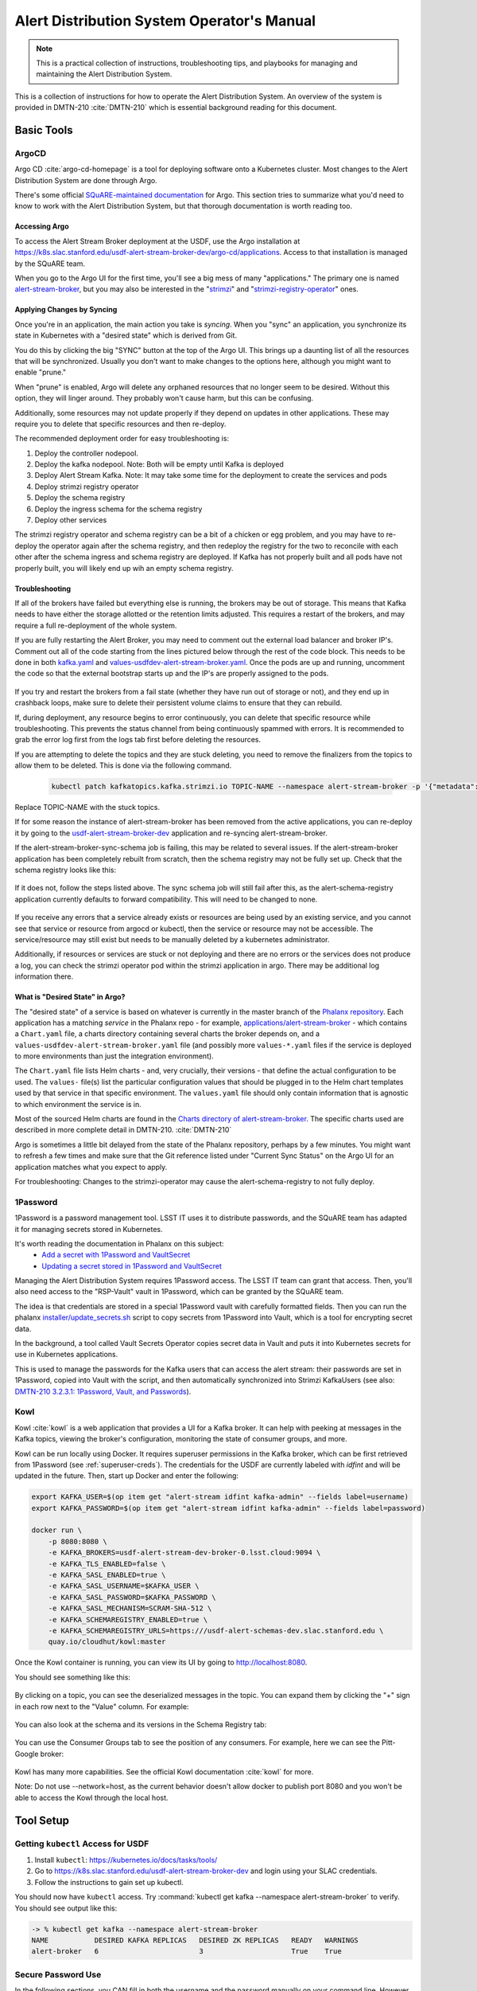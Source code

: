 ###########################################
Alert Distribution System Operator's Manual
###########################################

.. abstract::

   This is a practical collection of instructions, troubleshooting tips, and playbooks for managing and maintaining the Alert Distribution System.

..
  Technote content.



.. note::

   This is a practical collection of instructions, troubleshooting tips, and playbooks for managing and maintaining the Alert Distribution System.

This is a collection of instructions for how to operate the Alert Distribution System.
An overview of the system is provided in DMTN-210 :cite:`DMTN-210` which is essential background reading for this document.

Basic Tools
===========

ArgoCD
------

Argo CD :cite:`argo-cd-homepage` is a tool for deploying software onto a Kubernetes cluster.
Most changes to the Alert Distribution System are done through Argo.

There's some official `SQuARE-maintained documentation <https://phalanx.lsst.io/applications/argocd/index.html#std-px-app-argocd>`__ for Argo.
This section tries to summarize what you'd need to know to work with the Alert Distribution System, but that thorough documentation is worth reading too.

.. _accessing-argo:

Accessing Argo
~~~~~~~~~~~~~~

To access the Alert Stream Broker deployment at the USDF, use the Argo installation at
`https://k8s.slac.stanford.edu/usdf-alert-stream-broker-dev/argo-cd/applications <https://k8s.slac.stanford.edu/usdf-alert-stream-broker-dev/argo-cd/applications>`__.
Access to that installation is managed by the SQuARE team.

When you go to the Argo UI for the first time, you'll see a big mess of many "applications."
The primary one is named `alert-stream-broker <https://k8s.slac.stanford.edu/usdf-alert-stream-broker-dev/argo-cd/applications/argocd/alert-stream-broker?view=tree>`__, but you may also be interested in the "`strimzi <https://data-int.lsst.cloud/argo-cd/applications/strimzi>`__" and "`strimzi-registry-operator <https://data-int.lsst.cloud/argo-cd/applications/strimzi>`__" ones.

Applying Changes by Syncing
~~~~~~~~~~~~~~~~~~~~~~~~~~~

Once you're in an application, the main action you take is *syncing*.
When you "sync" an application, you synchronize its state in Kubernetes with a "desired state" which is derived from Git.

You do this by clicking the big "SYNC" button at the top of the Argo UI.
This brings up a daunting list of all the resources that will be synchronized.
Usually you don't want to make changes to the options here, although you might want to enable "prune."

When "prune" is enabled, Argo will delete any orphaned resources that no longer seem to be desired.
Without this option, they will linger around.
They probably won't cause harm, but this can be confusing.

Additionally, some resources may not update properly if they
depend on updates in other applications. These may require you to delete that specific resources and then re-deploy.

The recommended deployment order for easy troubleshooting is:

1. Deploy the controller nodepool.
2. Deploy the kafka nodepool. Note: Both will be empty until Kafka is deployed
3. Deploy Alert Stream Kafka. Note: It may take some time for the deployment to create the services and pods
4. Deploy strimzi registry operator
5. Deploy the schema registry
6. Deploy the ingress schema for the schema registry
7. Deploy other services

The strimzi registry operator and schema registry can be a bit of a chicken or egg problem, and you
may have to re-deploy the operator again after the schema registry, and then redeploy the registry for
the two to reconcile with each other after the schema ingress and schema registry are deployed. If Kafka has not
properly built and all pods have not properly built, you will likely end up wih an empty schema registry.

Troubleshooting
~~~~~~~~~~~~~~~

If all of the brokers have failed but everything else is running, the brokers may be out of storage.
This means that Kafka needs to have either the storage allotted or the retention limits adjusted. This requires a restart
of the brokers, and may require a full re-deployment of the whole system.

If you are fully restarting the Alert Broker, you may need to comment out the external load balancer and broker IP's.
Comment out all of the code starting from the lines pictured below through the rest of the code block. This needs
to be done in both `kafka.yaml`_ and `values-usdfdev-alert-stream-broker.yaml`_. Once the pods are up and running, uncomment the code so that
the external bootstrap starts up and the IP's are properly assigned to the pods.

.. figure:: /_static/kafka_yaml.png
   :name: Kafka Yaml

.. figure:: /_static/values_yaml.png
   :name: Values Yaml

If you try and restart the brokers from a fail state (whether they have run out of storage or not), and they end up in crashback loops,
make sure to delete their persistent volume claims to ensure that they can rebuild.

If, during deployment, any resource begins to error continuously, you can delete that specific resource while troubleshooting.
This prevents the status channel from being continuously spammed with errors.
It is recommended to grab the error log first from the logs tab first before deleting the resources.

If you are attempting to delete the topics and they are stuck deleting, you need to remove the finalizers from the topics
to allow them to be deleted. This is done via the following command.

 .. code-block:: bash

     kubectl patch kafkatopics.kafka.strimzi.io TOPIC-NAME --namespace alert-stream-broker -p '{"metadata":{"finalizers": []}}' --type=merge

Replace TOPIC-NAME with the stuck topics.

If for some reason the instance of alert-stream-broker has been removed from the active applications, you can re-deploy it by going to the
`usdf-alert-stream-broker-dev`_ application and re-syncing alert-stream-broker.

If the alert-stream-broker-sync-schema job is failing, this may be related to several issues. If the alert-stream-broker
application has been completely rebuilt from scratch, then the schema registry may not be fully set up. Check that the
schema registry looks like this:

.. figure:: /_static/argocd_schema_registry.png
   :name: Fully Deployed Schema Registry

If it does not, follow the steps listed above. The sync schema job will still fail after this, as the alert-schema-registry
application currently defaults to forward compatibility. This will need to be changed to none.

.. figure:: /_static/argocd_deployed_registry.png
   :name: Deployed Schema Registry

.. figure:: /_static/argocd_schema_compatibility.png
   :name: Schema Compatibility Level

If you receive any errors that a service already exists or resources are being used by an existing service, and you cannot
see that service or resource from argocd or kubectl, then the service or resource may not be accessible. The service/resource
may still exist but needs to be manually deleted by a kubernetes administrator.

Additionally, if resources or services are stuck or not deploying and there are no errors or the services does not produce
a log, you can check the strimzi operator pod within the strimzi application in argo. There may be additional log
information there.


What is "Desired State" in Argo?
~~~~~~~~~~~~~~~~~~~~~~~~~~~~~~~~

The "desired state" of a service is based on whatever is currently in the master branch of the `Phalanx repository`_.
Each application has a matching *service* in the Phalanx repo - for example, `applications/alert-stream-broker`_ - which contains a ``Chart.yaml`` file,
a charts directory containing several charts the broker depends on, and a ``values-usdfdev-alert-stream-broker.yaml`` file (and possibly more ``values-*.yaml`` files if the service is deployed to more environments than just the  integration environment).

The ``Chart.yaml`` file lists Helm charts - and, very crucially, their versions - that define the actual configuration to be used.
The ``values-`` file(s) list the particular configuration values that should be plugged in to the Helm chart templates used by that service in that
specific environment.
The ``values.yaml`` file should only contain information that is agnostic to which environment the service is in.

Most of the sourced Helm charts are found in the `Charts directory of alert-stream-broker`_.
The specific charts used are described in more complete detail in DMTN-210. :cite:`DMTN-210`

Argo is sometimes a little bit delayed from the state of the Phalanx repository, perhaps by a few minutes.
You might want to refresh a few times and make sure that the Git reference listed under "Current Sync Status" on the Argo UI for an application matches what you expect to apply.

.. _Phalanx repository: https://github.com/lsst-sqre/phalanx
.. _Charts directory of alert-stream-broker: https://github.com/lsst-sqre/phalanx/tree/main/applications/alert-stream-broker/charts

For troubleshooting: Changes to the strimzi-operator may cause the alert-schema-registry to not fully deploy.



1Password
---------

1Password is a password management tool.
LSST IT uses it to distribute passwords, and the SQuARE team has adapted it for managing secrets stored in Kubernetes.

It's worth reading the documentation in Phalanx on this subject:
 - `Add a secret with 1Password and VaultSecret <https://phalanx.lsst.io/developers/add-a-onepassword-secret.html>`__
 - `Updating a secret stored in 1Password and VaultSecret <https://phalanx.lsst.io/developers/update-a-onepassword-secret.html>`__

Managing the Alert Distribution System requires 1Password access.
The LSST IT team can grant that access.
Then, you'll also need access to the "RSP-Vault" vault in 1Password, which can be granted by the SQuARE team.

The idea is that credentials are stored in a special 1Password vault with carefully formatted fields.
Then you can run the phalanx `installer/update_secrets.sh <https://github.com/lsst-sqre/phalanx/blob/master/installer/update_secrets.sh>`__ script to copy secrets from 1Password into Vault, which is a tool for encrypting secret data.

In the background, a tool called Vault Secrets Operator copies secret data in Vault and puts it into Kubernetes secrets for use in Kubernetes applications.

This is used to manage the passwords for the Kafka users that can access the alert stream: their passwords are set in 1Password, copied into Vault with the script, and then automatically synchronized into Strimzi KafkaUsers (see also: `DMTN-210 3.2.3.1: 1Password, Vault, and Passwords <https://dmtn-210.lsst.io/#password-vault-and-passwords>`__).

.. _kowl:

Kowl
----

Kowl :cite:`kowl` is a web application that provides a UI for a Kafka broker.
It can help with peeking at messages in the Kafka topics, viewing the broker's configuration, monitoring the state of consumer groups, and more.

Kowl can be run locally using Docker.
It requires superuser permissions in the Kafka broker, which can be first retrieved from 1Password (see :ref:`superuser-creds`). The
credentials for the USDF are currently labeled with `idfint` and will be updated in the future.
Then, start up Docker and enter the following:

.. code-block:: bash

   export KAFKA_USER=$(op item get "alert-stream idfint kafka-admin" --fields label=username)
   export KAFKA_PASSWORD=$(op item get "alert-stream idfint kafka-admin" --fields label=password)

   docker run \
       -p 8080:8080 \
       -e KAFKA_BROKERS=usdf-alert-stream-dev-broker-0.lsst.cloud:9094 \
       -e KAFKA_TLS_ENABLED=false \
       -e KAFKA_SASL_ENABLED=true \
       -e KAFKA_SASL_USERNAME=$KAFKA_USER \
       -e KAFKA_SASL_PASSWORD=$KAFKA_PASSWORD \
       -e KAFKA_SASL_MECHANISM=SCRAM-SHA-512 \
       -e KAFKA_SCHEMAREGISTRY_ENABLED=true \
       -e KAFKA_SCHEMAREGISTRY_URLS=https:///usdf-alert-schemas-dev.slac.stanford.edu \
       quay.io/cloudhut/kowl:master

Once the Kowl container is running, you can view its UI by going to http://localhost:8080.

You should see something like this:

.. figure:: /_static/kowl_topics.png
   :name: Kowl Topics UI

By clicking on a topic, you can see the deserialized messages in the topic.
You can expand them by clicking the "+" sign in each row next to the "Value" column.
For example:

.. figure:: /_static/kowl_messages.png
   :name: Kowl Messages UI

You can also look at the schema and its versions in the Schema Registry tab:

.. figure:: /_static/kowl_schemas.png
   :name: Kowl Schemas UI

You can use the Consumer Groups tab to see the position of any consumers.
For example, here we can see the Pitt-Google broker:

.. figure:: /_static/kowl_consumers.png
   :name: Kowl Consumer Groups UI

Kowl has many more capabilities.
See the official Kowl documentation :cite:`kowl` for more.

Note: Do not use --network=host, as the current behavior doesn't allow docker to publish
port 8080 and you won't be able to access the Kowl through the local host.

Tool Setup
==========

.. _kubectl:

Getting ``kubectl`` Access for USDF
--------------------------------------

1. Install ``kubectl``: https://kubernetes.io/docs/tasks/tools/
2. Go to https://k8s.slac.stanford.edu/usdf-alert-stream-broker-dev and login using your SLAC credentials.
3. Follow the instructions to gain set up kubectl.

You should now have ``kubectl`` access. Try :command:`kubectl get kafka --namespace alert-stream-broker` to verify. You should see output like this:

.. code-block:: bash

  -> % kubectl get kafka --namespace alert-stream-broker
  NAME           DESIRED KAFKA REPLICAS   DESIRED ZK REPLICAS   READY   WARNINGS
  alert-broker   6                        3                     True    True

.. _running-kowl:

Secure Password Use
-------------------

In the following sections, you CAN fill in both the username and the password manually on your command line. However, this
is not secure and can leave the password/usernames in your command line history. Instead, if you are using 1password, you
should use `1passwords command line tool  <https://1password.com/downloads/command-line/>`__ so that you do not directly enter your credentials.

Running Kowl
------------

0. Make sure you have :command:`docker` installed.
1. Make sure the Docker daemon is running. If using Docker Desktop start up the application.
2. Retrieve Kafka superuser credentials, as described in :ref:`superuser-creds`.
3. Run the following:

   .. code-block:: sh

     export KAFKA_USER=$(op item get "alert-stream idfint kafka-admin" --fields label=username)
     export KAFKA_PASSWORD=$(op item get "alert-stream idfint kafka-admin" --fields label=password)

     docker run \
       -p 8080:8080 \
       -e KAFKA_BROKERS=usdf-alert-stream-dev-broker-0.lsst.cloud:9094 \
       -e KAFKA_TLS_ENABLED=false \
       -e KAFKA_SASL_ENABLED=true \
       -e KAFKA_SASL_USERNAME=$KAFKA_USER \
       -e KAFKA_SASL_PASSWORD=$KAFKA_PASSWORD \
       -e KAFKA_SASL_MECHANISM=SCRAM-SHA-512 \
       -e KAFKA_SCHEMAREGISTRY_ENABLED=true \
       -e KAFKA_SCHEMAREGISTRY_URLS=https:///usdf-alert-schemas-dev.slac.stanford.edu \
       quay.io/cloudhut/kowl:master

3. Go to http://localhost:8080

.. _superuser-creds:

Retrieving Kafka superuser credentials
--------------------------------------

The superuser has access to do anything.
Be careful with these credentials! To find
the credentials:

1. Log in to 1Password in the LSST IT account.
2. Go to the "RSP-Vault" vault.
3. Search for "alert-stream idfint kafka-admin".

.. _developer-creds:

Retrieving development credentials
----------------------------------

This user only has limited permissions, mimicking those of a community broker.

1. Log in to 1Password in the LSST IT account.
2. Go to the "RSP-Vault" vault.
3. Search for "alert-stream idfint rubin-communitybroker-idfint".

System Status
=============

.. _connectivity-test:

Testing connectivity
--------------------

First, get the set of developer credentials (:ref:`developer-creds`).

Then, use one of the example consumer applications listed in `sample_alert_info/examples <https://github.com/lsst-dm/sample_alert_info/tree/main/examples/alert_stream_integration_endpoint>`__.
These will show whether you're able to connect to the Kafka stream and receive sample alert packets, as well as whether you're able to retrieve schemas from the Schema Registry.

Checking disk usage
-------------------


First, check how much disk is used by Kafka:

1. Run Kowl, following the instructions in :ref:`running-kowl`.
2. Navigate to the brokers view at http://localhost:8080/brokers.

   You should see the amount of disk used by each broker in the right-most column under "size."

Next, check how much is requested in the persistent volume claims used by the Kafka brokers:

3. Ensure you have :command:`kubectl` access (:ref:`kubectl`).
4. Run :command:`kubectl get pvc --namespace alert-stream-broker`. You should see output like this:

   .. code-block:: sh

      -> % kubectl get pvc -n alert-stream-broker
        NAME                               STATUS   VOLUME                                     CAPACITY   ACCESS MODES   STORAGECLASS        VOLUMEATTRIBUTESCLASS   AGE
        data-0-alert-broker-controller-0   Bound    pvc-7ec41769-3643-40ef-8bcb-0aa0f377e093   20Gi       RWO            wekafs--sdf-k8s01   <unset>                 22h
        data-0-alert-broker-controller-1   Bound    pvc-a3102c54-2bb5-4f68-b4d0-921cce2cd57a   20Gi       RWO            wekafs--sdf-k8s01   <unset>                 22h
        data-0-alert-broker-controller-2   Bound    pvc-9c85d80c-b5a6-4d81-a95d-c2b734e9429e   20Gi       RWO            wekafs--sdf-k8s01   <unset>                 22h
        data-0-alert-broker-controller-3   Bound    pvc-3aa61263-dd82-4890-8bab-b038b154a845   20Gi       RWO            wekafs--sdf-k8s01   <unset>                 22h
        data-0-alert-broker-controller-4   Bound    pvc-f42e1031-903d-4923-8c6f-b4b91f6e6a0b   20Gi       RWO            wekafs--sdf-k8s01   <unset>                 22h
        data-0-alert-broker-controller-5   Bound    pvc-737b03a7-144e-4371-9c98-352870afe070   20Gi       RWO            wekafs--sdf-k8s01   <unset>                 22h
        data-0-alert-broker-kafka-10       Bound    pvc-ce20e21b-4e04-419f-bf03-fea6b0ff10ca   2500Gi     RWO            wekafs--sdf-k8s01   <unset>                 22h
        data-0-alert-broker-kafka-11       Bound    pvc-e52f5109-7fac-4a37-a505-2f0c624696e4   2500Gi     RWO            wekafs--sdf-k8s01   <unset>                 22h
        data-0-alert-broker-kafka-6        Bound    pvc-7b59f3ad-e6d3-4063-87ae-b2b2732c93af   2500Gi     RWO            wekafs--sdf-k8s01   <unset>                 22h
        data-0-alert-broker-kafka-7        Bound    pvc-1d9bdef8-e524-41ad-8cf0-12db3c9ea101   2500Gi     RWO            wekafs--sdf-k8s01   <unset>                 22h
        data-0-alert-broker-kafka-8        Bound    pvc-be557069-a4bb-4def-abf1-5a386535b616   2500Gi     RWO            wekafs--sdf-k8s01   <unset>                 22h
        data-0-alert-broker-kafka-9        Bound    pvc-218f52f6-b7b2-4948-97cc-2792fd1e8dfb   2500Gi     RWO            wekafs--sdf-k8s01   <unset>                 22h


Checking consumer group status
------------------------------

1. Run Kowl, following the instructions in :ref:`running-kowl`.
2. Navigate to the consumer group view at http://localhost:8080/groups

There should be an entry for each consumer group that is connected or has connected recently.

The "Coordinator" column indicates which of the three Kafka broker nodes is used for coordinating the group's partition ownership.

The "Members" column indicates the number of currently-active processes which are consuming data.

The "Lag" column indicates how many messages are unread by the consumer group.


Checking logs on Argo
---------------------
Logs are also available in Argo. To look at the logs, pick the specific tile you would like to view and click LOGS. These
can be viewed in the browser or downloaded. Tiles which have logs are Pods, Deployments, Jobs, and ReplicaSets.

In the browser, you can view the logs from the previous container restarts. You can also use keywords such as `DEBUG` or `ERROR` to search for specific
messages within the logs via the search bar.

Administration
==============

Sharing passwords
-----------------

1. Log in to 1Password in the LSST IT account.
2. Go to the "RSP-Vault" vault.
3. Search for the username of the account you want to share.
4. Click on the 3-dot menu in the top right and choose "Share...":

   .. figure:: /_static/1password_sharing.png

   This will open a new browser window for a sharing link.

5. Set the duration and availability as desired, and click "Get Link to Share":

   .. figure:: /_static/1password_sharing_link.png


Share the link as you see fit.

Shared links can also be revoked; see `1Password Documentation <https://support.1password.com/share-items/>`__ for more.


Changing passwords
------------------

1. Log in to 1Password in the LSST IT account.
2. Go to the "RSP-Vault" vault.
3. Search for the username of the account you want to modify.
4. Click on the password field. Generate a new password and set it, and save your changes.
5. Follow the instructions in `Phalanx: Updating a secret stored in 1Password and VaultSecret <https://phalanx.lsst.io/developers/update-a-onepassword-secret.html>`__.

Then verify that the change was successful by checking it in Argo.

1. Log in to Argo (see also :ref:`accessing-argo`).
2. Navigate to the "alert-stream-broker" application.
3. In the "filters" on the left side, search for your targeted username in the "Name" field.
   You should see a filtered set of resources now.
4. Click on the "secret" resource and check that it has an "updated" timestamp that is after you made your changes.
   If not, delete the "Secret" resource; it will be automatically recreated quickly.
   Once recreated, the user's password will be updated automatically.

If this seems to be having trouble, consider checking:

 - the Vault Secrets Operator logs to make sure it is updating secrets correctly
 - the Strimzi Entity Operator logs to make sure they are updating user accounts correctly
 - the Kafka broker logs to make sure it's healthy

.. _new-user:

Adding a new user account
-------------------------

First, generate new credentials for the user:

1. Log in to 1Password in the LSST IT account.
2. Go to the "RSP-Vault" vault.
3. Create a new secret.

   a. Name it "alert-stream usdf <username>".
   b. Set the "Username" field to <username>.
   c. Set the "Password" field to something autogenerated.
   d. Add a field named "generate_secrets_key".
      Set its value to "alert-stream-broker <username>-password"
   e. Add a field named "environment".
      Set its value to "data-int.lsst.cloud"

   If you're running in a different environment than the USDF integration environment, replaced "usdf" and "data-int.lsst.cloud" with appropriate values.
4. Sync the secret into Vault following the instructions in `Phalanx documentation <https://phalanx.lsst.io/developers/update-a-onepassword-secret.html>`__.

Second, add the user to the configuration for the cluster:

1. Make a change to `github.com/lsst-sqre/phalanx`_'s applications/alert-stream-broker/values-usdfdev-alert-stream-broker.yaml file.
   * Add the new user to the list of users under ``alert-stream-broker.users``: https://github.com/lsst-sqre/phalanx/blob/4f65bb054229d0fd95ee95b50a18a124611411e6/applications/alert-stream-broker/values-usdfdev-alert-stream-broker.yaml#L71C1-L71C1
   * Make sure you use the same username, and grant it read-only access to the ``alerts-simulated`` topic by setting ``readonlyTopics: ["alerts-simulated"]`` just like the other entries.
   * If more topics should be available, add them.
   * If running in a different environment than the USDF integration environment, modify the appropriate config file, not values-usdfdev-alert-stream-broker.yaml.
2. Make a pull request with your changes, and make sure it passes automated checks, and get it reviewed.
3. Merge your PR. Wait a few minutes (perhaps 10) for Argo to pick up the change.
4. Log in to Argo CD.
5. Navigate to the 'alert-stream-broker' application.
6. Click "sync" and leave all the defaults to sync your changes, creating the new user.

Verify that the new KafkaUser was created by using the filters on the left side to search for the new username.

Verify that the user was added to Kafka by using Kowl and going to the "Access Control List" section (see :ref:`running-kowl`).

Optionally verify that access works using a method similar to that in :ref:`connectivity-test`.

Removing a user account
-----------------------

1. Delete the user from the list in `github.com/lsst-sqre/phalanx`_'s `applications/alert-stream-broker/values-usdfdev-alert-stream-broker.yaml`_ file.
2. Make a pull request with this change, and make sure it passes automated checks, and get it reviewed.
3. Merge your PR.
4. Delete the user's credentials from 1Password in the RSP-Vault vault of the LSST IT account.
   You can find the credentials by searching by username.
5. Log in to Argo CD.
6. Navigate to the 'alert-stream-broker' application.
7. Click "sync". Click the "prune" checkbox to prune out the defunct user. Apply the sync.

Verify that the user was removed from Kafka by using Kowl and going to the "Access Control List" section (see :ref:`running-kowl`).
The user shouldn't be in the ACLs anymore.

.. _grant_access_to_topic:

Granting users read-only access to a new topic
----------------------------------------------

1. Make a change to `github.com/lsst-sqre/phalanx`_'s `applications/alert-stream-broker/values-usdfdev-alert-stream-broker.yaml`_ file.
   In the list of users under ``alert-stream-broker.users``, add the new topic to the ``readonlyTopics`` list for each user that should have access.
2. Make a pull request with your changes, and make sure it passes automated checks, and get it reviewed.
3. Merge your PR. Wait a few minutes (perhaps 10) for Argo to pick up the change.
4. Log in to Argo CD.
5. Navigate to the 'alert-stream-broker' application.
6. Click "sync" and leave all the defaults to sync your changes, modifying access.

Verify that the change worked by using Kowl and going to the "Access Control List" section (see :ref:`running-kowl`).
There should be matching permissions with Resource=TOPIC, Permission=ALLOW, and Principal being the users who were granted access.

Adding a new Kafka topic
------------------------

1. Add a new KafkaTopic resource to the ``templates`` directory in one of the charts that composes the alert-stream-broker service.
   This will be in the `alert-stream-broker/charts`_ repository.
   For example, there is a KafkaTopic resource in the `alert-stream-simulator/templates/kafka-topics.yaml <https://github.com/lsst-sqre/phalanx/blob/main/applications/alert-stream-broker/charts/alert-stream-simulator/templates/kafka-topics.yaml>`__ file.

   These files use the Helm templating language.
   See `The Chart Template Developer's Guide <https://helm.sh/docs/chart_template_guide/>`__ for more information on this language.

   Strimzi's documentation (`"5.2.1: Kafka topic resource" <https://strimzi.io/docs/operators/latest/using.html#ref-operator-topic-str>`__) may be helpful in configuring the topic.
   The schema for KafkaTopic resources has a complete reference at `11.2.90: KafkaTopic schema reference <https://strimzi.io/docs/operators/0.27.1/using.html#type-KafkaTopic-reference>`__.

   Pick the chart that is most relevant to the topic you are adding.
   If it is not relevant to any particular chart, use the general `charts/alert-stream-broker`_ chart.
2. Increment the version of the chart by updating the ``version`` field of its Chart.yaml file.
   For example, `this line <https://github.com/lsst-sqre/charts/blob/0c2fe6c115623d7ae3852ab63b527a9fcd5d41bf/charts/alert-stream-simulator/Chart.yaml#L3>`__ of the alert-stream-simulator chart.
3. Make a pull request with your changes to `alert-stream-broker/charts`_, and make sure it passes automated checks, and get it reviewed.
   Merge your PR.
4. Next, you'll update the `applications/alert-stream-broker/Chart.yaml`_ file to reference the new version number of the chart you have updated.
   For example, `this line <https://github.com/lsst-sqre/phalanx/blob/4f65bb054229d0fd95ee95b50a18a124611411e6/applications/alert-stream-broker/charts/alert-stream-broker/Chart.yaml#L3>`__ would need to be updated if you were adding a topic to the alert-stream-simulator.
5. Make a pull request with your changes to github.com/lsst-sqre/phalanx, and make sure it passes automated checks, and get it reviewed.
   Merge your PR.
6. Wait a few minutes (perhaps 10) for Argo to pick up the change to Phalanx.
7. Log in to Argo CD.
8. Navigate to the 'alert-stream-broker' application.
9. Click 'sync' and leave all the defaults to sync your changes, creating the new topic.

Verify that the change worked by using Kowl and going to the "Topics" section (see :ref:`running-kowl`).
There should be a new topic created.

To let users read from the topic, see :ref:`grant_access_to_topic`.

Granting Alert DB access
------------------------

Alert DB access is governed by membership in GitHub organizations and teams.

The list of permitted GitHub groups for the USDF integration environment is in the `applications/gafaelfawr/values-idfint.yaml <https://github.com/lsst-sqre/phalanx/blob/bb417e80e0d9d1148da6edccae400eec006576e1/services/gafaelfawr/values-idfint.yaml#L39-L41>`__ file in github.com/lsst-sqre/phalanx.

As of this writing, that list is composed of 'lsst-sqre-square' and 'lsst-sqre-friends', so any users who wish to have access need to be added to the `"square" <https://github.com/orgs/lsst-sqre/teams/square>`__ or `"friends" <https://github.com/orgs/lsst-sqre/teams/friends>`__ teams in the lsst-sqre GitHub organization.

Invite a user to join one of those groups to grant access.

To change the set of permitted groups, modify the applications/gafaelfawr/values-idfint.yaml file to change the list under the ``read:alertdb`` scope.
Then, sync the change to Gafaelfawr via Argo CD.

Making Changes
==============

.. _deploying-a-change:

Deploying a change with Argo
----------------------------

In general, to make any change with ArgoCD, you update Helm charts, update Phalanx, and then "sync" the alert-stream-application:

1. Make desired changes to Helm charts, if required, in `alert-stream-broker/charts`_.
   Note that any changes to Helm charts *always* require the version to be updated.
2. Merge your Helm chart changes.
3. Update the `applications/alert-stream-broker/Chart.yaml`_ file to reference the new version number of the chart you have updated, if you made any Helm chart changes.
4. Update the `applications/alert-stream-broker/values-usdfdev-alert-stream-broker.yaml`_ file to pass in any new template parameters, or make modifications to existing ones.
5. Merge your Phalanx changes.
6. Wait a few minutes (perhaps 10) for Argo to pick up the change to Phalanx.
7. Log in to Argo CD at https://k8s.slac.stanford.edu/usdf-alert-stream-broker-dev/argo-cd.
8. Navigate to the 'alert-stream-broker' application.
9. Click 'sync' to synchronize your changes.


Updating the Kafka version
--------------------------

The Kafka version is set in the `alert-stream-broker/templates/kafka.yaml <https://github.com/lsst-sqre/phalanx/blob/main/applications/alert-stream-broker/charts/alert-stream-broker/templates/kafka.yaml>`__ file in `applications/alert-stream-broker`_.
It is parameterized through the ``kafka.version`` value in the alert-stream-broker chart, which defaults to "3.4.0".

When upgrading the Kafka version, you also may need to update the ``kafka.logMesageFormatVersion`` and ``kafka.interBrokerProtocolVersion``.
These change slowly, but old values can be incompatible with new Kafka versions.
See `Strimzi documentation on Kafka Versions <https://strimzi.io/docs/operators/latest/full/deploying.html#ref-kafka-versions-str>`__ to be sure.

So, to update the version of Kafka used, update the `applications/alert-stream-broker/values-usdfdev-alert-stream-broker.yaml
<https://github.com/lsst-sqre/phalanx/blob/main/applications/alert-stream-broker/values-usdfdev-alert-stream-broker.yaml>`__ file in `github.com/lsst-sqre/phalanx`_.
Under ``alert-stream-broker``, then under ``kafka``, add a value: ``version: <whatever you want>``.
``logMessageFormatVersion`` and ``interBrokerProtocolVersion`` are now set automatically and do not need to be manually set.

Then, follow the steps in :ref:`deploying-a-change` to apply these changes.

See also: the Strimzi Documentation's "`9.5: Upgading Kafka <https://strimzi.io/docs/operators/latest/full/deploying.html#assembly-upgrading-kafka-versions-str>`__".

Updating the Strimzi version
----------------------------
The current version of Strimzi used by the Alert Broker is updated and managed by Square. Any changes to the version should be
discussed with them. If any specific changes are required, you probably want to read the Strimzi Documentation's "`9. Upgrading Strimzi <https://strimzi.io/docs/operators/latest/full/deploying.html#assembly-upgrade-str>`__".
The Strimzi application does not automatically sync to the latest version on phalanx and must be manually synced. This is to
prevent Strimzi from automatically updated to a version which does not support the current Kafka version used by the Alert Broker.
This requires monitoring of the Strimzi version supported by Square to keep both the Kafka version and Strimzi version in sync.

The Strimzi version version is governed by the version referenced in `github.com/lsst-sqre/phalanx`_'s `applications/strimzi/Chart.yaml <https://github.com/lsst-sqre/phalanx/tree/main/applications//strimzi/Chart.yaml#L9>`__ file.

Then, apply the change in a way similar to that described in :ref:`deploying-a-change`.
Note though that you'll be synchronizing the 'strimzi' application in Argo, not the 'alert-stream-broker' application in Argo.

Resizing Kafka broker disk storage
----------------------------------

Some reference reading:

 - DMTN-210's section `3.2.1.3: Storage <https://dmtn-210.lsst.io/#storage>`__.
 - "`Persistent storage improvements <https://strimzi.io/blog/2019/07/08/persistent-storage-improvements/>`__"

Change the alert-stream-broker.kafka.storage.size value in `applications/alert-stream-broker/values-usdfdev-alert-stream-broker.yaml`_ in `github.com/lsst-sqre/phalanx`_.
This is the amount of disk space *per broker instance*.

Apply the change, as described in :ref:`deploying-a-change`.

This may take a little while to apply, since it is handled through the asynchronous Kafka operator, which reconciles storage size every few minutes.
When it starts reconciling, it rolls the change out gradually across the Kafka cluster to maintain availability.

Note that storage sizes can only be increased, never decreased.

Updating the alert schema
-------------------------

For background, you might want to read DMTN-210's section `3.4.4: Schema Synchronization Job <https://dmtn-210.lsst.io/#schema-synchronization-job>`__.

The high-level steps are to:

 - Commit your changes in the lsst/alert_packet repository, obeying its particular versioning system
 - Build a new lsstdm/lsst_alert_packet container
 - Publish a new lsst-alert-packet Python package
 - Load the schema into the schema registry, incrementing the Schema ID
 - Update the alert-stream-simulator to use the new Python package and new schema ID

Making a new alert schema
~~~~~~~~~~~~~~~~~~~~~~~~~

First, make a new subdirectory in `github.com/lsst/alert_packet`_'s `python/lsst/alert/packet/schema <https://github.com/lsst/alert_packet/tree/main/python/lsst/alert/packet/schema>`__ directory.
For example, the current latest version as of this writing is 5.0, so there's a python/lsst/alert/packet/schema/5/0 directory which holds Avro schemas.
You could put a new schema in python/lsst/alert/packet/schema/5/1.

Start by copying the current schema into the new directory, and then make your changes.
Then, update `python/lsst/alert/packet/schema/latest.txt <https://github.com/lsst/alert_packet/blob/main/python/lsst/alert/packet/schema/latest.txt>`__ to reference the new schema version number.

Creating a container which loads the schema
~~~~~~~~~~~~~~~~~~~~~~~~~~~~~~~~~~~~~~~~~~~

When you are satisfied with your changes, push them and open a PR.
As long as your github branch starts with "tickets/" or is tagged, this will automatically kick off the "`build_sync_container <https://github.com/lsst/alert_packet/blob/main/.github/workflows/build_sync_container.yml>`__" GitHub Actions job, which will create a Docker container holding the alert schema.
The container will be named ``lsstdm/lsst_alert_packet:<tag-or-branch-name>``; slashes are replaced with dashes in the tag-or-branch-name spot.

For example, if you're working on a branch named tickets/DM-34567, then the container will be created and pushed to lsstdm/lsst_alert_packet:tickets-DM-34567.

You can use this ticket-number-based container tag while doing development, but once you're sure of things, merge the PR and then tag a release.
The release tag can be the version of the alert schema (for example "4.1") if you like - it doesn't really matter what value you pick; there are so many version numbers flying around with alert schemas that it's going to be hard to find any scheme which is ideal.

To confirm that your container is working, you can run the conatiner locally.
For example, for the "w.2022.04" tag:

.. code-block:: sh

    -> % docker run --rm lsstdm/lsst_alert_packet:w.2022.04 'syncLatestSchemaToRegistry.py --help'
    usage: syncLatestSchemaToRegistry.py [-h]
                                         [--schema-registry-url SCHEMA_REGISTRY_URL]
                                         [--subject SUBJECT]

    optional arguments:
      -h, --help            show this help message and exit
      --schema-registry-url SCHEMA_REGISTRY_URL
                            URL of a Schema Registry service
      --subject SUBJECT     Schema Registry subject name to use

Loading the new schema into the schema registry
~~~~~~~~~~~~~~~~~~~~~~~~~~~~~~~~~~~~~~~~~~~~~~~

To load the new schema into the schema registry, update the ``alert-stream-schema-registry.schemaSync.image.tag`` value to the tag that you used for the container.

The defaults are set in the alert-stream-schema-registry's `values.yaml <https://github.com/lsst-sqre/phalanx/blob/main/applications/alert-stream-broker/charts/alert-stream-schema-registry/values.yaml>`__ file.
You can update the defaults, or you can update the parameters used in Phalanx for a particular environment under the `alert-stream-schema-registry <https://github.com/lsst-sqre/phalanx/blob/main/applications/alert-stream-broker/values-usdfdev-alert-stream-broker.yaml>`__ field.

Apply these changes as described in :ref:`deploying-a-change`.
The result should be that a new schema is added to the schema registry.

Once the change is deployed, the job that loads the schema will start.
You can monitor it in the Argo UI by looking for the Job named 'sync-schema-job'.

You can confirm it worked by using Kowl (see :ref:`running-kowl`) and using its UI for looking at the schema registry's contents.

Publishing a new lsst-alert-packet Python package
~~~~~~~~~~~~~~~~~~~~~~~~~~~~~~~~~~~~~~~~~~~~~~~~~

The alert stream simulator gets its version of the alert packet schema from the ``lsst-alert-packet`` Python package.
The version of this package that it uses is set in `setup.py <https://github.com/lsst-dm/alert-stream-simulator/blob/main/setup.py#L9>`__ of `github.com/lsst-dm/alert-stream-simulator`_.

You'll need to publish a new version of the lsst-alert-packet Python package in order to get a new version in alert-stream-simulator.

Start by updating the version in `setup.cfg <https://github.com/lsst/alert_packet/blob/main/setup.cfg#L3>`__ of `github.com/lsst/alert_packet`_.
Merge your change which includes the new version in setup.cfg.

The new version of the package needs to be published to PyPI, the Python Package Index: https://pypi.org/project/lsst-alert-packet/.
It is managed by a user named 'lsst-alert-packet-admin', which has credentials stored in 1Password in the RSP-Vault vault.
Use 1Password to get the credentials for that user.

Once you have credentials and have incremented the version, you're ready to publish to PyPI.
Explaining how to do that is out of scope of this guide, but `Twine <https://twine.readthedocs.io/en/stable/>`__ is a good tool for the job.

Updating the Alert Stream Simulator package
~~~~~~~~~~~~~~~~~~~~~~~~~~~~~~~~~~~~~~~~~~~

The alert stream simulator needs to use the new version of the ``lsst-alert-packet`` version which you published to PyPI.
Second, the chart which runs the simulator needs to be updated to use the right ID of the schema in the schema registry.

The version of ``lsst-alert-packet`` is set in the `setup.py <https://github.com/lsst-dm/alert-stream-simulator/blob/main/setup.py#L9>`__ file of `github.com/lsst-dm/alert-stream-simulator`_.
Update this to include the newly-published Python package.

Once you have made and merged a PR to this, tag a new release of the alert stream simulator using :command:`git tag`.
When your tag has been pushed to the alert stream simulator GitHub repository, an automated build will create a container (in a manner almost exactly the same as you saw for lsst/alert_packet).

You can use :command:`docker run` to verify that this worked.
For example, for version ``v1.2.1``:

.. code-block:: sh

    -> % docker run --rm lsstdm/alert-stream-simulator:v1.2.1 'rubin-alert-sim -h'
    usage: rubin-alert-sim [-h] [-v] [-d]
                           {create-stream,play-stream,print-stream} ...

    optional arguments:
      -h, --help            show this help message and exit
      -v, --verbose         enable info-level logging (default: False)
      -d, --debug           enable debug-level logging (default: False)

    subcommands:
      {create-stream,play-stream,print-stream}
        create-stream       create a stream dataset to be run through the
                            simulation.
        play-stream         play back a stream that has already been created
        print-stream        print the size of messages in the stream in real time



Schema Registry Ids
~~~~~~~~~~~~~~~~~~~~~~~~~~~~~~~~

Schema ids are determined by the schema version number. Ids are assigned using the major number and assigning the minor number
to a 00 format. For example, schema version 7.1 will be schema id number 701. Schema 13.12 would be schema 1312 and so forth.

These ids are generated automatically from the schemas within `lsst/alert/packet/schema`_ in `github.com/lsst/alert_packet`_,
and are assigned to the registry in `syncAllSchemasToRegistry.py`_.
Corresponding ids are assigned to alerts in `packageAlerts.py`_.

Kowl is the easiest way to view current schema ids and the schema id used for specific alerts.

Run Kowl (see :ref:`running-kowl`) and then navigate to http://localhost:8080/schema-registry/alert-packet.
There should be a drop-down with different versions. You probably want the latest version, which might already be the one being displayed.
Select the desired version.

At the top of the screen, you should see the "Schema ID" of the schema you have selected.

Updating the Alert Stream Simulator values
~~~~~~~~~~~~~~~~~~~~~~~~~~~~~~~~~~~~~~~~~~

You're almost done.
We need to update the alert stream simulator deployment to use the new container version, and to use the new schema ID.

The container version is set in `values-usdfdev-alert-stream-broker.yaml's alert-stream-simulator.image.tag <https://github.com/lsst-sqre/phalanx/blob/main/applications/alert-stream-broker/values-usdfdev-alert-stream-broker.yaml#L122>`__ field.
Update this to match the tag you used in github.com/lsst-dm/alert-stream-simulator.

The schema ID can be set in values-usdfdev-alert-stream-broker.yaml as well, under ``alert-stream-simulator.schemaID``.
This is set to ``1`` by default.

Those changes to values-usdfdev-alert-stream-broker.yaml are half the story.
You probably also should update the defaults, which is done by editing the `values.yaml <https://github.com/lsst-sqre/phalanx/blob/main/applications/alert-stream-broker/charts/alert-stream-simulator/values.yaml>`__ files in the alert-stream-simulator chart.
This values.yaml changes the dynamic configurations on a topic level, which override any settings, such as retention.ms or retention.bytes set on a broker level.

Once you have made those changes, apply them following the instructions in :ref:`deploying-a-change`.

The new simulator make take a few minutes to come online as the data needs to be reloaded.
Once the sync has completed, you can verify that the change worked.

Verify that it worked using Kowl (see :ref:`running-kowl`) by looking at the `Messages UI <http://localhost:8080/topics/alerts-simulated?o=-3&p=-1&q&s=50#messages>`__ (keep in mind that it can take up to 37 seconds for messages to appear!).
The mesages should be encoded using your new schema.

.. warning::

   You probably want to change the sample alert data (see :ref:`changing-sample-alert-data`) used by the alert stream simulator.

   If you don't do this, then the alert packets will be decoded using the version used when sample alerts were generated, then *re-encoded* using the new alert schema.

   You can manage this transition using Avro's `aliases <https://avro.apache.org/docs/current/spec.html#Aliases>`__, but it might be simpler to simultaneously switch to a new version of the sample alert data.

.. _changing-sample-alert-data:

Changing the sample alert data
------------------------------

The sample alert data used by the alert stream simulator is set in a Makefile:

.. code-block:: make

    .PHONY: datasets
    datasets: data/rubin_single_ccd_sample.avro data/rubin_single_visit_sample.avro

    data:
            mkdir -p data

    data/rubin_single_ccd_sample.avro: data
            wget --no-verbose --output-document data/rubin_single_ccd_sample.avro https://lsst.ncsa.illinois.edu/~ebellm/sample_precursor_alerts/latest_single_ccd_sample.avro

    data/rubin_single_visit_sample.avro: data
            wget --no-verbose --output-document data/rubin_single_visit_sample.avro https://lsst.ncsa.illinois.edu/~ebellm/sample_precursor_alerts/latest_single_visit_sample.avro

The last two show what's happening.
The sample alerts are downloaded from https://lsst.ncsa.illinois.edu/~ebellm/sample_precursor_alerts/latest_single_visit_sample.avro.

The sample alerts could be retrieved from anywhere else.
The important things are that they should be encoded in Avro Object Container File format (that is, with all alerts in one file, preceded by a single instance of the Avro schema), and that they should represent a single visit of alert packet data.

Make changes to the makefile to get data from somewhere else, and then merge your changes.
Make a git tag using the format ``vX.Y.Z``, for example ``v1.3.10``, and push that git tag up.
This will trigger a build job for the container using the new tag.

Next, copy that tag into `charts/alert-stream-simulator/values.yaml <https://github.com/lsst-sqre/charts/blob/aa8f4db9a8844d94407b492dac14b56014cecd02/charts/alert-stream-simulator/values.yaml#L35>`__, and follow the instructions from :ref:`deploying-a-change`.
This will configure the alert stream simulator to use the new alert data, publishing it every 37 seconds.

Deploying on a new Kubernetes cluster on Google Kubernetes Engine
-----------------------------------------------------------------

Deploying on a new Kubernetes cluster will take a lot of steps, and has not been done before, so this section is somewhat speculative.

Prerequisites
~~~~~~~~~~~~~

There are certain prerequisites before even starting.
These are systems that are dependencies of the alert distribution system's current implementation, so they must be present already.

They are:

 - **Argo CD** should be installed and configured to make deployment possible using configuration from Phalanx and Helm.
   This means there should be some "environment" analogous to "usdf" which is used in the USDF integration deployment.
 - **Gafaelfawr** should be installed to set up the ingress for the alert database.
 - **cert-manager** should be installed so that broker TLS certificates can be automatically provisioned.
 - The **nginx** ingress controller should be installed to set up the ingress for the schema registry.
 - Workload Identity needs to be configured properly (for example, through Terraform) on the Google Kubernetes Engine instance to allow the alert database to gain permissions to interact with Google Cloud Storage buckets.

Preparation with Terraform
~~~~~~~~~~~~~~~~~~~~~~~~~~

Before starting, some resources should be provisioned, presumably using Terraform:

 - A node pool for Kafka instances to run on.
 - Storage buckets for alert packets and schemas.
 - IAM roles providing access to the storage buckets for the alert database ingester and server (as writer and reader, respectively).

The current node pool configuration in the IDFINT environment can be found in the `environments/deployments/science-platform/env/integration-gke.tf <https://github.com/lsst/idf_deploy/blob/main/environment/deployments/science-platform/env/integration-gke.tfvars#L48-L64>`__ file:

.. code-block:: terraform
   :emphasize-lines: 1-17,28-30,36-42

     {
       name = "kafka-pool"
       machine_type = "n2-standard-32"
       node_locations     = "us-central1-b"
       local_ssd_count    = 0
       auto_repair        = true
       auto_upgrade       = true
       preemptible        = false
       image_type         = "cos_containerd"
       enable_secure_boot = true
       disk_size_gb       = "500"
       disk_type          = "pd-standard"
       autoscaling        = true
       initial_node_count = 1
       min_count          = 1
       max_count          = 10
     }
   ]

   node_pools_labels = {
     core-pool = {
       infrastructure = "ok",
       jupyterlab = "ok"
     },
     dask-pool = {
       dask = "ok"
     },
     kafka-pool = {
       kafka = "ok"
     }
   }

   node_pools_taints = {
     core-pool = [],
     dask-pool = []
     kafka-pool = [
       {
         effect = "NO_SCHEDULE"
         key = "kafka",
         value = "ok"
       }
     ]
   }

Storage bucket configuration is in `environment/deployments/science-platform/env/integration-alertdb.tfvars <https://github.com/lsst/idf_deploy/blob/main/environment/deployments/science-platform/env/integration-alertdb.tfvars>`__:

.. code-block:: terraform

    # Project
    environment = "int"
    project_id  = "science-platform-int-dc5d"

    # In integration, only keep 4 weeks of simulated alert data.
    purge_old_alerts  = true
    maximum_alert_age = 28

    writer_k8s_namespace           = "alert-stream-broker"
    writer_k8s_serviceaccount_name = "alert-database-writer"
    reader_k8s_namespace           = "alert-stream-broker"
    reader_k8s_serviceaccount_name = "alert-database-reader"

    # Increase this number to force Terraform to update the int environment.
    # Serial: 2

This references the `environment/deployments/science-platform/alertdb <https://github.com/lsst/idf_deploy/blob/main/environment/deployments/science-platform/alertdb/main.tf>`__ module.

Note that buckets and roles are already created in the RSP's Dev and Prod projects.

It may be helpful to look at the PRs originally configured the Int environment:

 - `#350 Add Kafka node pool to int science platform GKE <https://github.com/lsst/idf_deploy/pull/350>`__
 - `#357 Fix typo in Kafka nodepool declaration <https://github.com/lsst/idf_deploy/pull/357>`__
 - `#371 Add taints to the Kafka node pool on data-int <https://github.com/lsst/idf_deploy/pull/371>`__
 - `#374 Add alert DB backend resources <https://github.com/lsst/idf_deploy/pull/373>`__
 - `#374 Use bucket names which are more likely to be unique <https://github.com/lsst/idf_deploy/pull/374>`__:

.. _schema-registry-dns:

Provision the DNS for the schema registry
~~~~~~~~~~~~~~~~~~~~~~~~~~~~~~~~~~~~~~~~~

DNS is provisioned by the SQuARE team, so you'll have to make requests to them for this part.

The target environment is running Gafaelfawr, so it has some base IP address used for the main ingress.
The schema registry can run on the same IP address, even though it uses a different hostname.

So, request a DNS A record which points to the base IP of the targeted environment's main ingress.

For example, 'data-int.lsst.cloud', which is the base URL for the INT IDF environment, is an A record for '35.238.192.49'.
The schema registry therefore gets a DNS A record 'alert-schemas-int.lsst.cloud' which similarly points to 35.238.192.49.

Configuring a new Phalanx deployment
~~~~~~~~~~~~~~~~~~~~~~~~~~~~~~~~~~~~
The following information is only relevant if you are setting up an independent alert broker environment.

You'll need to configure a new Phalanx deployment.

To do this, create a ``values-<environment>.yaml`` file in the `applications/alert-stream-broker`_ directory of `github.com/lsst-sqre/phalanx`_ which matches the environment.

You must explicitly set a hostname for the schema registry (in ``alert-stream-schema-registry.hostname`` and ``alert-database.ingester.schemaRegistryURL``).
Use the one you provisioned in the previous step.


You will also need to explicitly pass in the alert database GCP project and bucket names.
Be careful to set the fields of the alert database to the right values that match what you created in Terraform.

Finally, make sure to not set the ``alert-stream-broker.kafka.externalListener`` field yet.
This field uses IPs and hostnames which we don't yet know.

You will similarly need to configure the ``values-<environment>.yaml`` file for Strimzi (in services/strimzi) and for the Strimzi Registry Operator (in services/strimzi_registry_operator).

You will also need to enable the ``alert_stream_broker``, ``strimzi``, and ``strimzi_registry_operator`` applications in the ``science-platform/values-<environment>.yaml`` file.
For example, see the `science-platform/values-idfint.yaml <https://github.com/lsst-sqre/phalanx/blob/master/science-platform/values-idfint.yaml>`__ file, which has ``enabled: true`` for those three apllications.
You need to do that for your target environment as well.

Enabling the new services in Argo
~~~~~~~~~~~~~~~~~~~~~~~~~~~~~~~~~

Argo needs to be synced - that is, *the Argo application itself* - in order to detect the newly-enabled ``alert_stream_broker``, ``strimzi``, and ``strimzi_registry_operator`` applications.
Do that first - log in to Argo in the target environment, and sync the Argo application.

Next, sync Strimzi.
It should succeed without errors.

Next, sync the Strimzi Registry Operator.
It should also succeed without errors.

Next, sync the alert stream broker application.
**Errors are expected** at this stage.
Our goal is just to do the initial setup so some of the resources come up, but not everything will work immediately.

.. _broker-dns:

Provisioning DNS records
~~~~~~~~~~~~~~~~~~~~~~~~

Once the alert-stream-broker is synced into a half-broken, half-working state, we can start to get the IP addresses used by its services.
This will let us provision more DNS records: those for the Kafka brokers.

In  the current gcloud setup, this must be done through Square. If you cannot use the existing static IPs, you must
request that you are assigned six for the Kafka brokers, and that the DNS records are updated to point to the correct
static IPs.

You will then need to update ``values-idfint.yaml``:

.. code-block::

    alert-stream-broker:
      cluster:
        name: "alert-broker"

      kafka:
        # Addresses based on the state as of 2022-11-06; these were assigned by
        # Square and now we're pinning them.
        externalListener:
          tls:
            enabled: true
          bootstrap:
            ip: 35.224.176.103
            host: alert-stream-int.lsst.cloud
          brokers:
            - ip: "34.28.80.188"
            host: alert-stream-int-broker-0.lsst.cloud
            - ip: "35.188.136.140"
            host: alert-stream-int-broker-1.lsst.cloud
            - ip: "35.238.84.221"
            host: alert-stream-int-broker-2.lsst.cloud



The Kafka brokers MUST point to static IPs, as restarting Kafka will otherwise result in the assigned IP's to change.
If they do not, there will be problems with the SSL certificates and he users will not be able to connect. See the following
link for an explanation on why:

https://strimzi.io/blog/2021/05/07/deploying-kafka-with-lets-encrypt-certificates/

If the pods have been deleted and re-starting them results in new IP's being automatically assigned or you see the following error,
the previous pods were not deleted and may be orphaned. If you cannot see them via kubectl, you must get in contact
with a kubernetes admin and have them delete the service. This may look like the following::

    Failed to allocate IP for "alert-stream-broker/alert-broker-kafka-8": can't change sharing key for "alert-stream-broker/alert-broker-kafka-8", address also in use by vcluster--usdf-alert-stream-broker-dev/alert-broker-kafka-2-x-alert-stream-broker-x-vcluste-90c3cd7783

Previous DNS provisioning workflow
~~~~~~~~~~~~~~~~~~~~~~~~~~~~~~~~~~

To provision the Kafka broker IPs, we will use :command:`kubectl` to look up the IP addresses provisioned for the broker (see :ref:`kubectl`).

Run :command:`kubectl get service --namespace alert-stream-broker` to get a list of all the services running:

.. code-block:: sh

    -> % kubectl get service  -n alert-stream-broker
    NAME                                    TYPE           CLUSTER-IP       EXTERNAL-IP     PORT(S)                               AGE
    alert-broker-kafka-10                   LoadBalancer   10.108.207.210   134.79.23.217   9094:31234/TCP                                 24h
    alert-broker-kafka-11                   LoadBalancer   10.97.120.2      134.79.23.219   9094:31858/TCP                                 24h
    alert-broker-kafka-6                    LoadBalancer   10.96.28.225     134.79.23.214   9094:30302/TCP                                 24h
    alert-broker-kafka-7                    LoadBalancer   10.108.145.98    134.79.23.216   9094:30747/TCP                                 24h
    alert-broker-kafka-8                    LoadBalancer   10.108.169.180   134.79.23.218   9094:31850/TCP                                 24h
    alert-broker-kafka-9                    LoadBalancer   10.101.139.74    134.79.23.220   9094:32476/TCP                                 24h
    alert-broker-kafka-bootstrap            ClusterIP      10.99.56.206     <none>          9091/TCP,9092/TCP,9093/TCP                     24h
    alert-broker-kafka-brokers              ClusterIP      None             <none>          9090/TCP,9091/TCP,8443/TCP,9092/TCP,9093/TCP   24h
    alert-broker-kafka-external-bootstrap   LoadBalancer   10.111.167.245   134.79.23.185   9094:30280/TCP                                 24h
    alert-schema-registry                   ClusterIP      10.104.135.221   <none>          8081/TCP                                       23h
    alert-stream-broker-alert-database      ClusterIP      10.99.69.201     <none>          3000/TCP                                       23h                            49d


The important column here is "EXTERNAL-IP."
Use it to discover the IP addresses for each of the individual broker hosts, and for the "external-bootstrap" service.
Request DNS A records that map useful hostnames to these IP addresses - this is done by the SQuARE team, so you'll need help.

Once you have DNS provisioned, make another change to ``values-<environment>.yaml`` to lock in the IP addresses and inform Kafka of the hostnames to use.
For example, here's ``values-idfint.yaml``:

Apply this change as usual (see :ref:`deploying-a-change`).
Now the broker *should* be accessible.

Adding users
~~~~~~~~~~~~

Make new user credential sets in 1Password for the new targeted environment.
See :ref:`new-user` for how to do this.

In addition, make a user named 'kafka-admin' in 1Password in the same way.

Make sure to use the right value for the ``environment`` field of the 1Password items.

Then, set ``alert-stream-broker.vaultSecretsPath`` in ``values-<environment>.yaml`` to ``secret/k8s_oeprator/<environment>/alert-stream-broker``. This will configure the Vault Secrets Operator to correctly feed secrets through.

Lingering issues
~~~~~~~~~~~~~~~~

You may need to re-sync several times to trigger the data-loading job of the alert stream simulator.
When the system is in its half-broken state, this job will fail, and it can exponentially back-off which can take a very long time to recover.
It can also hit a max retry limit and stop attempting to load data.

Using Argo to "sync" will kick it off again, which may fix the problem.

Testing connectivity
~~~~~~~~~~~~~~~~~~~~

You should now have a working cluster.
You should be able to run Kowl with the new superuser identity and it ought to be able to connect.

Deploying on a new Kubernetes cluster off of Google
---------------------------------------------------

Deploying to a new Kubernetes cluster off of Google will require all the same steps as described in the previous section, but with a few additional wrinkles.

First, the alert-stream-broker chart uses the "load balancer" service type to provide external internet access to the Kafka nodes.
Load balancer services are very platform-specific; on Google it corresponds to creation of TCP Load Balancers.
On a non-Google platform, it might work very differently.

One option would be to use the targeted platform's load balancers.
Another option is to use Node Ports or Ingresses instead.
The 5-part Strimzi blog post series "`Accessing Kafka <https://strimzi.io/blog/2019/04/17/accessing-kafka-part-1/>`__" goes into detail about these options.

Second, the alert database uses Google Cloud Storage buckets to store raw alert and schema data.
This would need to be replaced with something appropriate for the targeted environment.
The requirements are made clear in the ``storage.py`` files of the `github.com/lsst-dm/alert_database_ingester`_ and `github.com/lsst-dm/alert_database_server`_ repositories.
An implementation would need to fulfill the abstract interface provided in that file.

There may be more requirements, but there certainly needs to be an investigation if you're planning to move to a different Kubernetes provider.

Changing the schema registry hostname
-------------------------------------

The Schema Registry's hostname is controlled by the 'hostname' value passed in to `charts/alert-stream-schema-registry`_.
Updating that will update the hostname expected by the service.

In addition, a new DNS record will need to be created by whoever is provisioning DNS for the target environment.
For the USDF environment, that's SQuARE.
It should route the new hostname to the ingress IP address.

Finally, the new schema registry needs to be passed in to the alert database in its ``ingester.schemaRegistryURL`` value.

See also: :ref:`schema-registry-dns`.

Changing the Kafka broker hostnames
-----------------------------------

Kafka broker hostnames can be changed by modifying the values passed in to  `charts/alert-stream-broker`_.
Once changed, the broker will not work until DNS records are also updated.

See also: :ref:`broker-dns`.

Changing the alert database URL
-------------------------------

The alert database's URL is based off of that of the cluster's main Gafaelfawr ingress, so it cannot be changed entirely.
However, it uses a path prefix, which *can* be changed.
This path prefix is controlled by a value passed in to the alert database chart.

Changing the Kafka hardware
---------------------------

To change the hardware used by Kafka, change the nodes used in the node pool.
This is set in the terraform configuration in `environment/deployments/science-platform/env/integration-gke.tfvars <https://github.com/lsst/idf_deploy/blob/main/environment/deployments/science-platform/env/integration-gke.tfvars#L48-L64>`__:

.. code-block:: terraform

  {
    name = "kafka-pool"
    machine_type = "n2-standard-32"
    node_locations     = "us-central1-b"
    local_ssd_count    = 0
    auto_repair        = true
    auto_upgrade       = true
    preemptible        = false
    image_type         = "cos_containerd"
    enable_secure_boot = true
    disk_size_gb       = "500"
    disk_type          = "pd-standard"
    autoscaling        = true
    initial_node_count = 1
    min_count          = 1
    max_count          = 10
  }


Change this, and apply the terraform change.

This may cause some downtime as the kafka nodes are terminated and replaced with new ones, evicting the Kafka brokers, but this isn't known for certain.

.. _Google Cloud Platform's console: https://console.cloud.google.com/home/dashboard?project=science-platform-int-dc5d
.. _github.com/lsst-sqre/phalanx: https://github.com/lsst-sqre/phalanx
.. _alert-stream-broker/charts: https://github.com/lsst-sqre/phalanx/tree/main/applications/alert-stream-broker/charts
.. _github.com/lsst/idf_deploy: https://github.com/lsst/idf_deploy
.. _github.com/lsst/alert_packet: https://github.com/lsst/alert_packet
.. _packageAlerts.py: https://github.com/lsst/ap_association/blob/main/python/lsst/ap/association/packageAlerts.py
.. _lsst/alert/packet/schema: https://github.com/lsst/alert_packet/tree/main/python/lsst/alert/packet/schema
.. _syncAllSchemasToRegistry: https://github.com/lsst/alert_packet/blob/main/python/lsst/alert/packet/bin/syncAllSchemasToRegistry.py
.. _github.com/lsst-dm/alert-stream-simulator: https://github.com/lsst-dm/alert-stream-simulator
.. _github.com/lsst-dm/alert_database_ingester: https://github.com/lsst-dm/alert_database_ingester
.. _github.com/lsst-dm/alert_database_server: https://github.com/lsst-dm/alert_database_server
.. _applications/alert-stream-broker: https://github.com/lsst-sqre/phalanx/tree/main/applications/alert-stream-broker
.. _applications/alert-stream-broker/Chart.yaml: https://github.com/lsst-sqre/phalanx/blob/main/applications/alert-stream-broker/Chart.yaml
.. _applications/alert-stream-broker/values-usdfdev-alert-stream-broker.yaml: https://github.com/lsst-sqre/phalanx/blob/main/applications/alert-stream-broker/values-usdfdev-alert-stream-broker.yaml
.. _charts/alert-stream-broker: https://github.com/lsst-sqre/phalanx/tree/main/applications/alert-stream-broker/charts/alert-stream-broker
.. _charts/alert-stream-schema-registry: https://github.com/lsst-sqre/phalanx/tree/main/applications/alert-stream-broker/charts/alert-stream-schema-registry
.. _science-platform: https://data-int.lsst.cloud/argo-cd/applications/argocd/science-platform?view=tree&resource=
.. _usdf-alert-stream-broker-dev: https://k8s.slac.stanford.edu/usdf-alert-stream-broker-dev/argo-cd/applications/argocd/usdf-alert-stream-broker-dev?view=tree
.. _kafka.yaml: https://github.com/lsst-sqre/phalanx/blob/main/applications/alert-stream-broker/charts/alert-stream-broker/templates/kafka.yaml
.. _values-usdfdev-alert-stream-broker.yaml: https://github.com/lsst-sqre/phalanx/blob/main/applications/alert-stream-broker/values-usdfdev-alert-stream-broker.yaml
.. _syncAllSchemasToRegistry.py: https://github.com/lsst/alert_packet/blob/main/python/lsst/alert/packet/bin/syncAllSchemasToRegistry.py

References
==========


.. bibliography::